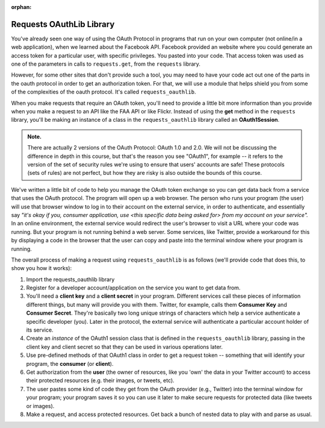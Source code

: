 :orphan:

..  Copyright (C) Paul Resnick, Jaclyn Cohen.  Permission is granted to copy, distribute
    and/or modify this document under the terms of the GNU Free Documentation
    License, Version 1.3 or any later version published by the Free Software
    Foundation; with Invariant Sections being Forward, Prefaces, and
    Contributor List, no Front-Cover Texts, and no Back-Cover Texts.  A copy of
    the license is included in the section entitled "GNU Free Documentation
    License".

.. highlight:: python
    :linenothreshold: 500

.. _requests_oauthlib:

Requests OAuthLib Library
=========================

You've already seen one way of using the OAuth Protocol in programs that run on your own computer (not online/in a web application), when we learned about the Facebook API. Facebook provided an website where you could generate an access token for a particular user, with specific privileges. You pasted into your code. That access token was used as one of the parameters in calls to ``requests.get``, from the ``requests`` library.

However, for some other sites that don't provide such a tool, you may need to have your code act out one of the parts in the oauth protocol in order to get an authorization token. For that, we will use a module that helps shield you from some of the complexities of the oauth protocol. It's called ``requests_oauthlib``.

.. In order to use it, you'll need to ``pip install requests_oauthlib`` (using whatever method of ``pip`` installation works for you -- the full path, for Windows users, or ``sudo``, for Mac users).

.. This installs an external module (library) that is a lot like the ``requests`` module you've seen before, except that it handles OAuth neatly. Indeed, this module uses the requests module but provides some extra functionality.

When you make requests that require an OAuth token, you'll need to provide a little bit more information than you provide when you make a request to an API like the FAA API or like Flickr. Instead of using the **get** method in the ``requests`` library, you'll be making an instance of a class in the ``requests_oauthlib`` library called an **OAuth1Session**.

.. admonition:: Note. 

   There are actually 2 versions of the OAuth Protocol: OAuth 1.0 and 2.0. We will not be discussing the difference in depth in this course, but that's the reason you see "OAuth1", for example -- it refers to the version of the set of security rules we're using to ensure that users' accounts are safe! These protocols (sets of rules) are not perfect, but how they are risky is also outside the bounds of this course.

We've written a little bit of code to help you manage the OAuth token exchange so you can get data back from a service that uses the OAuth protocol. The program will open up a web browser. The person who runs your program (the user) will use that browser window to log in to their account on the external service, in order to authenticate, and essentially say *"it's okay if you, consumer application, use <this specific data being asked for> from my account on your service".* In an online environment, the external service would redirect the user's browser to visit a URL where your code was running. But your program is not running behind a web server. Some services, like Twitter, provide a workaround for this by displaying a code in the browser that the user can copy and paste into the terminal window where your program is running.

The overall process of making a request using ``requests_oauthlib`` is as follows (we'll provide code that does this, to show you how it works):

1. Import the requests_oauthlib library

2. Register for a developer account/application on the service you want to get data from. 

3. You'll need a **client key** and a **client secret** in your program. Different services call these pieces of information different things, but many will provide you with them. Twitter, for example, calls them **Consumer Key** and **Consumer Secret**. They're basically two long unique strings of characters which help a service authenticate a specific developer (you). Later in the protocol, the external service will authenticate a particular account holder of its service.

4. Create an *instance* of the OAuth1 session class that is defined in the ``requests_oauthlib`` library, passing in the client key and client secret so that they can be used in various operations later.

5. Use pre-defined methods of that OAuth1 class in order to get a request token -- something that will identify your program, the **consumer** (or **client**).

6. Get authorization from the **user** (the owner of resources, like you 'own' the data in your Twitter account) to access their protected resources (e.g. their images, or tweets, etc). 

7. The user pastes some kind of code they get from the OAuth provider (e.g., Twitter) into the terminal window for your program; your program saves it so you can use it later to make secure requests for protected data (like tweets or images).

8. Make a request, and access protected resources. Get back a bunch of nested data to play with and parse as usual.

.. mchoice:: RequestsOAuthLib_json_Required_Modules
   :practice: T
   :topics: APIsWithOAuth/RequestsOAuthLib
   :answer_a: requests
   :answer_b: requests, json
   :answer_c: requests_oauthlib
   :answer_d: requests_oauthlib, json
   :feedback_a: First, we need to import ``json`` module to be able to invoke ``json.loads()``. Second, because the API requires authentication, we need to use ``requests_oauthlib``.
   :feedback_b: Because the API requires authentication, we need to use ``requests_oauthlib`` in addition to ``json``.
   :feedback_c: We also need to import ``json`` module to be able to invoke ``json.loads()``.
   :feedback_d: Yes. Good job!
   :correct: d

   We want to get json data from an API that requires authentication. Which of the following modules should we import for this purpose?

